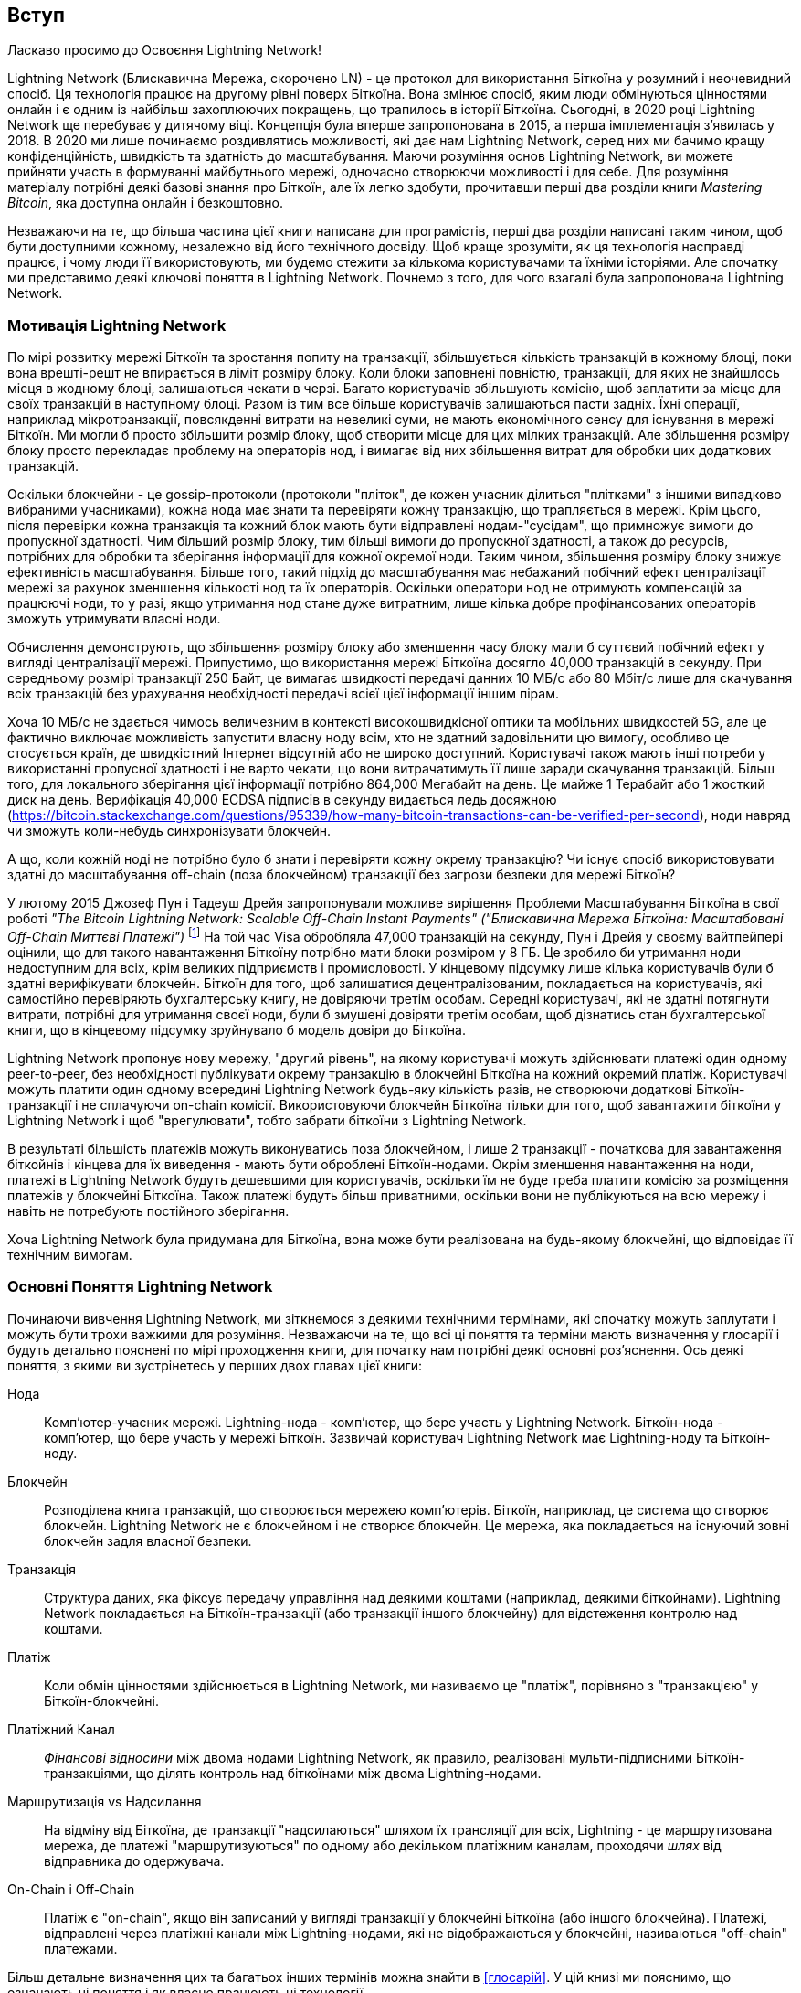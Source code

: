 [role="pagenumrestart"]
[[intro_what_is_the_lightning_network]]
== Вступ

Ласкаво просимо до Освоєння Lightning Network!

Lightning Network (Блискавична Мережа, скорочено LN) - це протокол для використання Біткоїна у розумний і неочевидний спосіб.
Ця технологія працює на другому рівні поверх Біткоїна.
Вона змінює спосіб, яким люди обмінуються цінностями онлайн і є одним із найбільш захоплюючих покращень, що трапилось в історії Біткоїна. 
Сьогодні, в 2020 році Lightning Network ще перебуває у дитячому віці.
Концепція була вперше запропонована в 2015, а перша імплементація з'явилась у 2018.
В 2020 ми лише починаємо роздивлятись можливості, які дає нам Lightning Network, серед них ми бачимо кращу конфіденційність, швидкість та здатність до масштабування.
Маючи розуміння основ Lightning Network, ви можете прийняти участь в формуванні майбутнього мережі, одночасно створюючи можливості і для себе. 
Для розуміння матеріалу потрібні деякі базові знання про Біткоїн, але їх легко здобути, прочитавши перші два розділи книги _Mastering Bitcoin_, яка доступна онлайн і безкоштовно.

Незважаючи на те, що більша частина цієї книги написана для програмістів, перші два розділи написані таким чином, щоб бути доступними кожному, незалежно від його технічного досвіду. Щоб краще зрозуміти, як ця технологія насправді працює, і чому люди її використовують, ми будемо стежити за кількома користувачами та їхніми історіями. Але спочатку ми представимо деякі ключові поняття в Lightning Network. Почнемо з того, для чого взагалі була запропонована Lightning Network.

=== Мотивація Lightning Network

По мірі розвитку мережі Біткоїн та зростання попиту на транзакції, збільшується кількість транзакцій в кожному блоці, поки вона врешті-решт не впирається в ліміт розміру блоку. 
Коли блоки заповнені повністю, транзакції, для яких не знайшлось місця в жодному блоці, залишаються чекати в черзі. 
Багато користувачів збільшують комісію, щоб заплатити за місце для своїх транзакцій в наступному блоці. 
Разом із тим все більше користувачів залишаються пасти задніх. 
Їхні операції, наприклад мікротранзакції, повсякденні витрати на невеликі суми, не мають економічного сенсу для існування в мережі Біткоїн. 
Ми могли б просто збільшити розмір блоку, щоб створити місце для цих мілких транзакцій.
Але збільшення розміру блоку просто перекладає проблему на операторів нод, і вимагає від них збільшення витрат для обробки цих додаткових транзакцій.

Оскільки блокчейни - це gossip-протоколи (протоколи "пліток", де кожен учасник ділиться "плітками" з іншими випадково вибраними учасниками), кожна нода має знати та перевіряти кожну транзакцію, що трапляється в мережі. Крім цього, після перевірки кожна транзакція та кожний блок мають бути відправлені нодам-"сусідам", що примножує вимоги до пропускної здатності. Чим більший розмір блоку, тим більші вимоги до пропускної здатності, а також до ресурсів, потрібних для обробки та зберігання інформації для кожної окремої ноди. Таким чином, збільшення розміру блоку знижує ефективність масштабування. Більше того, такий підхід до масштабування має небажаний побічний ефект централізації мережі за рахунок зменшення кількості нод та їх операторів. Оскільки оператори нод не отримують компенсацій за працюючі ноди, то у разі, якщо утримання нод стане дуже витратним, лише кілька добре профінансованих операторів зможуть утримувати власні ноди.

[Примітка]
====
Обчислення демонструють, що збільшення розміру блоку або зменшення часу блоку мали б суттєвий побічний ефект у вигляді централізації мережі. 
Припустимо, що використання мережі Біткоїна досягло 40,000 транзакцій в секунду.
При середньому розмірі транзакції 250 Байт, це вимагає швидкості передачі данних 10 МБ/с або 80 Мбіт/с лише для скачування всіх транзакцій без урахування необхідності передачі всієї цієї інформації іншим пірам.

Хоча 10 МБ/с не здається чимось величезним в контексті високошвидкісної оптики та мобільних швидкостей 5G, але це фактично виключає можливість запустити власну ноду всім, хто не здатний задовільнити цю вимогу, особливо це стосується країн, де швидкістний Інтернет відсутній або не широко доступний.
Користувачі також мають інші потреби у використанні пропусної здатності і не варто чекати, що вони витрачатимуть її лише заради скачування транзакцій.
Більш того, для локального зберігання цієї інформації потрібно 864,000 Мегабайт на день. Це майже 1 Терабайт або 1 жосткий диск на день.
Верифікація 40,000 ECDSA підписів в секунду видається ледь досяжною (https://bitcoin.stackexchange.com/questions/95339/how-many-bitcoin-transactions-can-be-verified-per-second), ноди навряд чи зможуть коли-небудь синхронізувати блокчейн. 
====

А що, коли кожній ноді не потрібно було б знати і перевіряти кожну окрему транзакцію? Чи існує спосіб використовувати здатні до масштабування off-chain (поза блокчейном) транзакції без загрози безпеки для мережі Біткоїн?

У лютому 2015 Джозеф Пун і Тадеуш Дрейя запропонували можливе вирішення Проблеми Масштабування Біткоїна в свої роботі _"The Bitcoin Lightning Network: Scalable Off-Chain Instant Payments" ("Блискавична Мережа Біткоїна: Масштабовані Off-Chain Миттєві Платежі")_ 
footnote:[Joseph Poon, Thaddeus Dryja - "The Bitcoin Lightning Network:
Scalable Off-Chain Instant Payments" (https://lightning.network/lightning-network-paper.pdf).]
На той час Visa обробляла 47,000 транзакцій на секунду, Пун і Дрейя у своєму вайтпейпері оцінили, що для такого навантаження Біткоїну потрібно мати блоки розміром у 8 ГБ. 
Це зробило би утримання ноди недоступним для всіх, крім великих підприємств і промисловості. 
У кінцевому підсумку лише кілька користувачів були б здатні верифікувати блокчейн.
Біткоїн для того, щоб залишатися децентралізованим, покладається на користувачів, які самостійно перевіряють бухгалтерську книгу, не довіряючи третім особам.
Середні користувачі, які не здатні потягнути витрати, потрібні для утримання своєї ноди, були б змушені довіряти третім особам, щоб дізнатись стан бухгалтерської книги, що в кінцевому підсумку зруйнувало б модель довіри до Біткоїна.

Lightning Network пропонує нову мережу, "другий рівень", на якому користувачі можуть здійснювати платежі один одному peer-to-peer, без необхідності публікувати окрему транзакцію в блокчейні Біткоїна на кожний окремий платіж.
Користувачі можуть платити один одному всередині Lightning Network будь-яку кількість разів, не створюючи додаткові Біткоїн-транзакції і не сплачуючи on-chain комісії.
Використовуючи блокчейн Біткоїна тільки для того, щоб завантажити біткоїни у Lightning Network і щоб "врегулювати", тобто забрати біткоїни з Lightning Network.

В результаті більшість платежів можуть виконуватись поза блокчейном, і лише 2 транзакції - початкова для завантаження біткойнів і кінцева для їх виведення - мають бути оброблені Біткоїн-нодами.
Окрім зменшення навантаження на ноди, платежі в Lightning Network будуть дешевшими для користувачів, оскільки їм не буде треба платити комісію за розміщення платежів у блокчейні Біткоїна. Також платежі будуть більш приватними, оскільки вони не публікуються на всю мережу і навіть не потребують постійного зберігання.

Хоча Lightning Network була придумана для Біткоїна, вона може бути реалізована на будь-якому блокчейні, що відповідає її технічним вимогам.

=== Основні Поняття Lightning Network

Починаючи вивчення Lightning Network, ми зіткнемося з деякими технічними термінами, які спочатку можуть заплутати і можуть бути трохи важкими для розуміння. Незважаючи на те, що всі ці поняття та терміни мають визначення у глосарії і будуть детально пояснені по мірі проходження книги, для початку нам потрібні деякі основні роз’яснення. Ось деякі поняття, з якими ви зустрінетесь у перших двох главах цієї книги:

Нода:: Комп'ютер-учасник мережі. Lightning-нода - комп'ютер, що бере участь у Lightning Network. Біткоїн-нода - комп'ютер, що бере участь у мережі Біткоїн. Зазвичай користувач Lightning Network має Lightning-ноду та Біткоїн-ноду.

Блокчейн:: Розподілена книга транзакцій, що створюється мережею комп'ютерів. Біткоїн, наприклад, це система що створює блокчейн. Lightning Network не є блокчейном і не створює блокчейн. Це мережа, яка покладається на існуючий зовні блокчейн задля власної безпеки.

Транзакція:: Структура даних, яка фіксує передачу управління над деякими коштами (наприклад, деякими біткойнами). Lightning Network покладається на Біткоїн-транзакції (або транзакції іншого блокчейну) для відстеження контролю над коштами.

Платіж:: Коли обмін цінностями здійснюється в Lightning Network, ми називаємо це "платіж", порівняно з "транзакцією" у Біткоїн-блокчейні.

Платіжний Канал:: _Фінансові відносини_ між двома нодами Lightning Network, як правило, реалізовані мульти-підписними Біткоїн-транзакціями, що ділять контроль над біткоїнами між двома Lightning-нодами.

Маршрутизація vs Надсилання:: На відміну від Біткоїна, де транзакції "надсилаються" шляхом їх трансляції для всіх, Lightning - це маршрутизована мережа, де платежі "маршрутизуються" по одному або декільком платіжним каналам, проходячи _шлях_ від відправника до одержувача.

On-Chain і Off-Chain:: Платіж є "on-chain", якщо він записаний у вигляді транзакції у блокчейні Біткоїна (або іншого блокчейна). Платежі, відправлені через платіжні канали між Lightning-нодами, які не відображаються у блокчейні, називаються "off-chain" платежами.

Більш детальне визначення цих та багатьох інших термінів можна знайти в <<глосарій>>. У цій книзі ми пояснимо, що означають ці поняття і як власне працюють ці технології.

[TIP]
====
У цій книзі ви зустрінете слово "Біткоїн" з великої літери, воно означає _Систему Біткоїн_ і є власним іменником. Ви також зустрінете "біткоїн" з маленької літери _б_, це означає грошову одиницю. Кожен біткоїн ділиться на 100 мільйонів одиниць, кожна з яких називається "сатоші".
====

=== Що таке Lightning Network?

Lightning Network - це мережа, що працює в якості протоколу "другого рівня" поверх Біткоїна та інших блокчейнів. Lightning Network дозволяє здійснювати швидкі, безпечні, приватні, не потребуючі довіри та дозволу платежі. Деякі особливості Lightning Network:

 * Користувачі Lightning Network можуть відправляти платежі один одному дешево і в реальному часі.
 * Користувачі Lightning Network при здійсненні платежів не повинні чекати підтвердження блоків.
 * Як тільки платіж у Lightning Network був здійснений (зазвичай протягом кількох секунд), він є остаточним і не може бути скасованим. Як і у випадку з Біткоїн-транзакціями, лише одержувач може повернути платіж у Lightning Network.
 * В той час, як "on-chain" Біткоїн-транзакції транслюються на всю мережу і перевіряються всіми нодами в мережі, платежі що маршрутизуються через Lightning Network, передаються між парами нод і невидимі для інших учасників, що підвищує приватність.
 * На відміну від мережі Біткоїн, платежі що маршрутизуються через Lightning Network, не потребують постійного зберігання. Lightning Network використовує менше ресурсів, а отже є дешевшою. Ця властивість також надає переваги щодо приватності.
 * Lightning Network використовує цибульну маршрутизацію (onion routing) подібно до протоколу, що використовується мережею The Onion Router (Tor). Тому навіть ноди, що беруть участь у маршрутизації платежу, знають лише своїх безпосередніх попередника та наступника в маршруті платежа.

[[user-stories]]
=== Приклади Використання, Користувачі та Їх Історії

Як система електронної готівки, Біткоїн зберігає три найважливіші властивості грошей (засіб обміну, засіб заощадження та одиниця обліку). Інші релевантні властивості систем цифрових платежів включають можливість третіх сторон використовувати їх в якості способу контроля і/або інструменту спостереження.


Всяка грошова система повинна певною мірою проявляти три основні властивості:

* Засіб Заощадження - гроші мають бути корисними для зберігання цінності протягом часу.
* Засіб Обміну - гроші можна поміняти на товари та послуги.
* Грошова Одиниця - гроші використовуються як одиниця вимірювання цінності речей.

Біткоїн - це електронна система готівки, яка в різному ступені проявляє ці властивості. Біткоїн виявився корисним в якості засобу заощадження і використовується як засіб обміну. У межах криптовалютної економіки він іноді використовується як розрахункова одиниця для вимірювання обмінного курсу інших криптовалют.

Серед інших властивостей цифрових платіжних систем є здатність третіх осіб використовувати їх в якості методу контролю та/або як інструмент спостереження.

Гроші (і зокрема Біткоїн) було винайдено для спрощення торгівлі і забезпечення обміну цінностями між людьми. Однак без Lightning Network (або іншого рішення другого рівня для масштабування), було б неможливо одночасно використовувати Біткоїн як засіб обміну, оскільки сама мережа стала б перевантаженою, повільною та дорогою.

На сьогоднішній день Біткоїн - це найдовше працююча, найбезпечніша криптовалюта або система електронної готівки. Багато людей вважають, що Біткоїн є найбільш стабільним засобом заощадження з усіх існуючих криптовалют. Lightning Network дозволяє людям надсилати та отримувати біткойни без накладних витрат, пов’язаних з on-chain транзакціями. Спочатку це може здатися заплутаним. Можливо, вам цікаво, як Lightning Network насправді цього досягає? Ми могли б пояснити це у термінах інформатики, але набагато легше буде зрозуміти, якщо подивитись з точки зору користувачів. У наших прикладах деякі люди вже використовували Біткоїн, а інші є новачками. Кожна із перелічених історій, ілюструє один або декілька конкретних прикладів використання. У цій книзі ми будемо розглядати такі історії:

споживач::
Аліса - користувачка Біткоїна, яка хоче здійснювати швидкі, безпечні, дешеві та приватні платежі за невеликі роздрібні покупки. Вона купує каву за біткоїни, використовуючи Lightning Network.

продавець::
Боб володіє кав'ярнею "Кафе Боба". "On-chain" Біткойн-платежі не масштабуються на такі маленькі суми, як ціна чашки кави, тому Боб використовує Lightning Network, щоб приймати Біткойн-платежі майже миттєво і сплачуючи малу комісію.

веб-дизайнер::
Саанві - веб-дизайнерка та розробник в Бангалорі, Індія. Вона приймає біткойни за свою роботу, але бажає отримувати зарплату частіше, і тому використовує Lightning Network, щоб отримувати поступові виплати за кожний невеликий виконаний етап роботи. За допомогою Lightning Network вона може виконувати більше дрібних робіт для більшої кількості клієнтів, не турбуючись про комісії та затримки.

створювач контенту::
Джон - 9-річний хлопчик з Нової Зеландії, який хотів ігрову приставку, як у його друзів. Однак тато сказав йому, що для того, щоб її придбати, він повинен сам заробити гроші. Зараз Джон - художник-початківець, тому він знає, що поки він ще вдосконалюється, він не може багато брати за свої роботи. 
Дізнавшись про Біткоїн, йому вдалося створити веб-сайт для продажу своїх малюнків через Інтернет. 
Використовуючи Lightning Network, Джон має можливість приймати в оплату 1 долар за малюнок, що зазвичай вважається мікроплатежем, і тому найчастіше неможливо виконати через інші методи оплати. 
Крім того, більшість старих фінансових систем навіть би не дозволили 9-річному Джону відкрити рахунок!
Використовуючи глобальну світову валюту, таку як біткоїн, Джон зміг продати свої твори мистецтва клієнтам у всьому світі, зберігати зароблені кошти без банківського рахунку і, врешті-решт, придбати ігрову консоль, яку він так відчайдушно бажав.

геймер::
Глорія - підлітковий геймер з Філіппін. Вона грає в безліч різних комп’ютерних ігор, але її улюбленими є ті, що мають «внутрішньоігрову економіку», засновану на реальних грошах. Граючи в ігри, вона також заробляє гроші, купуючи та продаючи віртуальні ігрові предмети. Lightning Network дозволяє їй здійснювати транзакції на невеликі суми для придбання ігрових предметів, а також заробляти невеликі кошти за виконання квестів.

мігрант::
Фарел - іммігрант, який працює на Близькому Сході і відправляє гроші додому своїй родині в Індонезію. Грошові перекази та банки беруть високі комісії, а Фарел бажає часто відправляти невеликі суми. Використовуючи Lightning Network, Фарел може відправляти біткойни з будь-якою частотою та із незначними комісіями.

софт як сервіс::
Вей - підприємець, який надає інформаційні послуги, пов’язані з Lightning Network, а також з Біткоїном та іншими криптовалютвами. Вей продає свої інформаційні послуги через Інтернет за допомогою мікроплатежів в Lightning Network. Додатково, Вей виконує роль постачальника ліквідності, надаючи в оренду вхідну спроможність платіжного каналу в Lightning Network, стягуючи невелику плату за кожен період оренди.

=== Підсумок Глави

У цій главі ми розглянули історію Lightning Network та мотивації, що стоять за рішеннями другого рівня щодо масштабування Біткоїна та інших блокчейн-систем. Ми вивчили базові терміни - нода, платіжний канал,  on-chain та off-chain транзакції. Нарешті, ми зустріли Алісу, Боба, Саанві, Джона, Глорію, Фарела та Вей, за якими будемо стежити впродовж решти книги. У наступному розділі ми познайомимося з Алісою та прослідкуємо за її думкою, коли вона обирає Lightning-гаманець та готується зробити свій перший Lightning-платіж, щоб придбати чашку кави в Кафе Боба.
